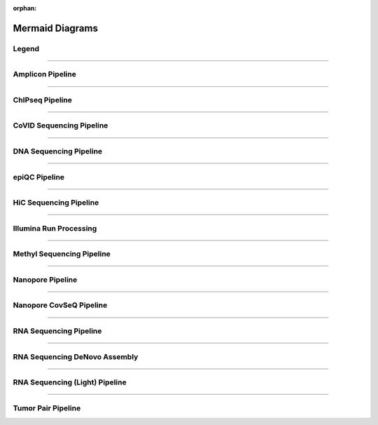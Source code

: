 :orphan:

.. _ref_mermaid_fig:

Mermaid Diagrams
*****************

Legend
======

.. mermaid:: /mmd/pipelines/legend.mmd
     :caption: Legend

----

Amplicon Pipeline
===================

.. mermaid:: /mmd/pipelines/ampliconseq.qiime.mmd
     :caption: Amplicon Sequencing (QIIME)  Pipeline Schema

.. mermaid:: /mmd/pipelines/ampliconseq.dada2.mmd
     :caption: Amplicon Sequencing (DADA2) Pipeline Schema

----

ChIPseq Pipeline
================

.. mermaid:: /mmd/pipelines/chipseq.mmd
     :caption: ChIP Sequencing Pipeline Schema

.. mermaid:: /mmd/pipelines/chipseq.atac.mmd
     :caption: ChIP Sequencing (ATAC) Pipeline Schema

----

CoVID Sequencing Pipeline
=========================

.. mermaid:: /mmd/pipelines/covseq.mmd
     :caption: CoVID Sequencing Pipeline

----

DNA Sequencing Pipeline
========================

.. mermaid:: /mmd/pipelines/dnaseq.germ.snv.mmd
     :caption:  Germline SNV DNA Sequencing Pipeline

.. mermaid:: /mmd/pipelines/dnaseq.germ.sv.mmd
     :caption: Germline SV DNA Sequencing Pipeline

.. mermaid:: /mmd/pipelines/dnaseq.germ.highcov.mmd
     :caption: Germline High Coverage DNA Sequencing Pipeline

.. mermaid:: /mmd/pipelines/dnaseq.som.tumor.mmd
     :caption: Somatic Tumor Only DNA Sequencing Pipeline

.. mermaid:: /mmd/pipelines/dnaseq.som.fastpass.mmd
     :caption: Somatic Fastpass DNA Sequencing Pipeline

.. mermaid:: /mmd/pipelines/dnaseq.som.ensemble.mmd
     :caption: Somatic Ensemble DNA Sequencing Pipeline

.. mermaid:: /mmd/pipelines/dnaseq.som.sv.mmd
     :caption: Somatic SV DNA Sequencing Pipeline

----

epiQC Pipeline
==============

.. mermaid:: /mmd/pipelines/epiqc.mmd
   :caption: epiQC Pipeline

----

HiC Sequencing Pipeline
========================

.. mermaid:: /mmd/pipelines/hicseq.mmd
     :caption: Hi-C Sequencing Pipeline

.. mermaid:: /mmd/pipelines/hicseq.capture.mmd
     :caption: Hi-C Sequencing (capture) Pipeline

----

Illumina Run Processing
=======================

.. mermaid:: /mmd/pipelines/illumina.mmd
     :caption: Illumina Sequencing Pipeline Schema

----

Methyl Sequencing Pipeline
==========================

.. mermaid:: /mmd/pipelines/methylseq.mmd
     :caption: MethylSeq Pipeline Schema

.. mermaid:: /mmd/pipelines/methylseq.dragen.mmd
     :caption: MethylSeq Pipeline Dragen Schema

.. mermaid:: /mmd/pipelines/methylseq.hybrid.mmd
     :caption: MethylSeq Pipeline Hybrid Schema

----

Nanopore Pipeline
=================

.. mermaid:: /mmd/pipelines/nanopore.mmd
     :caption: Nanopore Pipeline Schema

----

Nanopore CovSeQ Pipeline
========================

.. mermaid:: /mmd/pipelines/nanopore_covseq_default.mmd
     :caption: Nanopore CoVSeQ (Default) Pipeline Schema

.. mermaid:: /mmd/pipelines/nanopore_covseq_basecall.mmd
     :caption: Nanopore CoVSeQ (Basecall) Pipeline Schema

----

RNA Sequencing Pipeline
=======================

.. mermaid:: /mmd/pipelines/rnaseq.stringtie.mmd
     :caption: RNA Sequencing (Stringtie) Pipeline Schema

.. mermaid:: /mmd/pipelines/rnaseq.variants.mmd
     :caption: RNA Sequencing (Variants) Pipeline Schema

.. mermaid:: /mmd/pipelines/rnaseq.cancer.mmd
     :caption: RNA Sequencing (Cancer) Pipeline Schema
     
----

RNA Sequencing DeNovo Assembly
===============================

.. mermaid:: /mmd/pipelines/rnaseq.denovo.mmd
     :caption: RNA Sequencing DeNovo Assembly Pipeline Schema

.. mermaid:: /mmd/pipelines/rnaseq.denovo.seq2fun.mmd
     :caption: RNA Sequencing Denovo Seq2Fun Pipeline Schema

----

RNA Sequencing (Light) Pipeline
===============================

.. mermaid:: /mmd/pipelines/rnaseq.light.mmd
     :caption: RNA Sequencing Light Pipeline Schema

----

Tumor Pair Pipeline
====================

.. mermaid:: /mmd/pipelines/tumor_pair.ensemble.mmd
     :caption: Tumor Pair Ensemble Schema

.. mermaid:: /mmd/pipelines/tumor_pair.fastpass.mmd
     :caption: Tumor Pair Fastpass Schema

.. mermaid:: /mmd/pipelines/tumor_pair.sv.mmd
     :caption: Tumor Pair SV Schema
